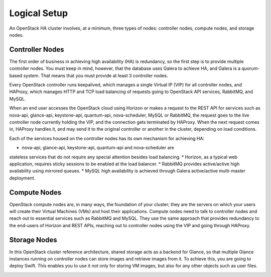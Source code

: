 
Logical Setup 
^^^^^^^^^^^^^

An OpenStack HA cluster involves, at a minimum, three types of nodes:
controller nodes, compute nodes, and storage nodes.

Controller Nodes
++++++++++++++++


The first order of business in achieving high availability (HA) is
redundancy, so the first step is to provide multiple controller nodes.
You must keep in mind, however, that the database uses Galera to
achieve HA, and Galera is a quorum-based system. That means that you must provide 
at least 3 controller nodes.

.. image:: https://docs.google.com/drawings/pub?id=1aftE8Yes7CdVSZgZD1A82T_2GqL2SMImtRYU914IMyQ&w=869&h=855



Every OpenStack controller runs keepalived, which manages a single
Virtual IP (VIP) for all controller nodes, and HAProxy, which manages
HTTP and TCP load balancing of requests going to OpenStack API
services, RabbitMQ, and MySQL.



When an end user accesses the OpenStack cloud using Horizon or makes a
request to the REST API for services such as nova-api, glance-api,
keystone-api, quantum-api, nova-scheduler, MySQL or RabbitMQ, the
request goes to the live controller node currently holding the VIP,
and the connection gets terminated by HAProxy. When the next request
comes in, HAProxy handles it, and may send it to the original
controller or another in the cluster, depending on load conditions.



Each of the services housed on the controller nodes has its own
mechanism for achieving HA:


* nova-api, glance-api, keystone-api, quantum-api and nova-scheduler are 
stateless services that do not require any special attention besides load balancing.
* Horizon, as a typical web application, requires sticky sessions to be enabled 
at the load balancer.
* RabbitMQ provides active/active high availability using mirrored queues.
* MySQL high availability is achieved through Galera active/active multi-master 
deployment.


Compute Nodes
+++++++++++++

OpenStack compute nodes are, in many ways, the foundation of your
cluster; they are the servers on which your users will create their
Virtual Machines (VMs) and host their applications. Compute nodes need
to talk to controller nodes and reach out to essential services such
as RabbitMQ and MySQL. They use the same approach that provides
redundancy to the end-users of Horizon and REST APIs, reaching out to
controller nodes using the VIP and going through HAProxy.


.. image:: https://docs.google.com/drawings/pub?id=16gsjc81Ptb5SL090XYAN8Kunrxfg6lScNCo3aReqdJI&w=873&h=801


Storage Nodes
+++++++++++++


In this OpenStack cluster reference architecture, shared storage acts
as a backend for Glance, so that multiple Glance instances running on
controller nodes can store images and retrieve images from it. To
achieve this, you are going to deploy Swift. This enables you to use
it not only for storing VM images, but also for any other objects such
as user files.


.. image:: https://docs.google.com/drawings/pub?id=1Xd70yy7h5Jq2oBJ12fjnPWP8eNsWilC-ES1ZVTFo0m8&w=777&h=778

